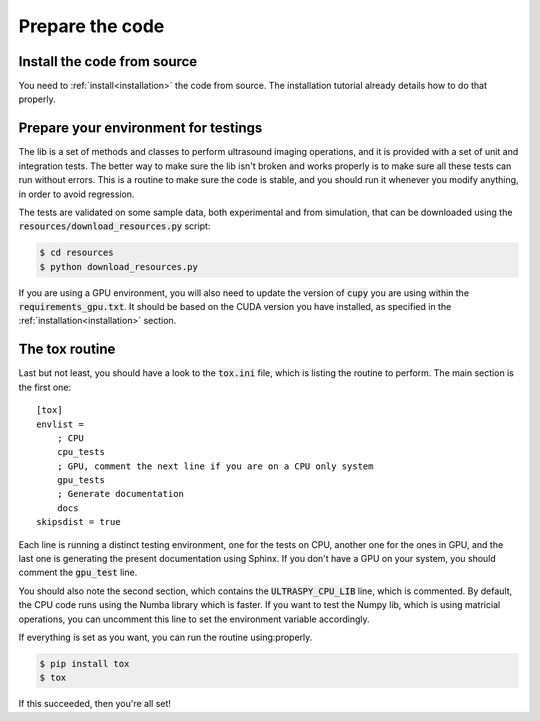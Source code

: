 Prepare the code
================

Install the code from source
----------------------------
You need to :ref:`install<installation>` the code from source. The installation
tutorial already details how to do that properly.


Prepare your environment for testings
-------------------------------------
The lib is a set of methods and classes to perform ultrasound imaging
operations, and it is provided with a set of unit and integration tests. The
better way to make sure the lib isn't broken and works properly is to make sure
all these tests can run without errors. This is a routine to make sure the code
is stable, and you should run it whenever you modify anything, in order to
avoid regression.

The tests are validated on some sample data, both experimental and from
simulation, that can be downloaded using the
:code:`resources/download_resources.py` script:

.. code-block:: console

    $ cd resources
    $ python download_resources.py

If you are using a GPU environment, you will also need to update the version of
:code:`cupy` you are using within the :code:`requirements_gpu.txt`. It should
be based on the CUDA version you have installed, as specified in the
:ref:`installation<installation>` section.


The tox routine
---------------
Last but not least, you should have a look to the :code:`tox.ini` file, which
is listing the routine to perform. The main section is the first one:

::

    [tox]
    envlist =
        ; CPU
        cpu_tests
        ; GPU, comment the next line if you are on a CPU only system
        gpu_tests
        ; Generate documentation
        docs
    skipsdist = true

Each line is running a distinct testing environment, one for the tests on CPU,
another one for the ones in GPU, and the last one is generating the present
documentation using Sphinx. If you don't have a GPU on your system, you should
comment the :code:`gpu_test` line.

You should also note the second section, which contains the
:code:`ULTRASPY_CPU_LIB` line, which is commented. By default, the CPU code
runs using the Numba library which is faster. If you want to test the Numpy
lib, which is using matricial operations, you can uncomment this line to set
the environment variable accordingly.

If everything is set as you want, you can run the routine using:properly.

.. code-block:: console

    $ pip install tox
    $ tox

If this succeeded, then you're all set!
